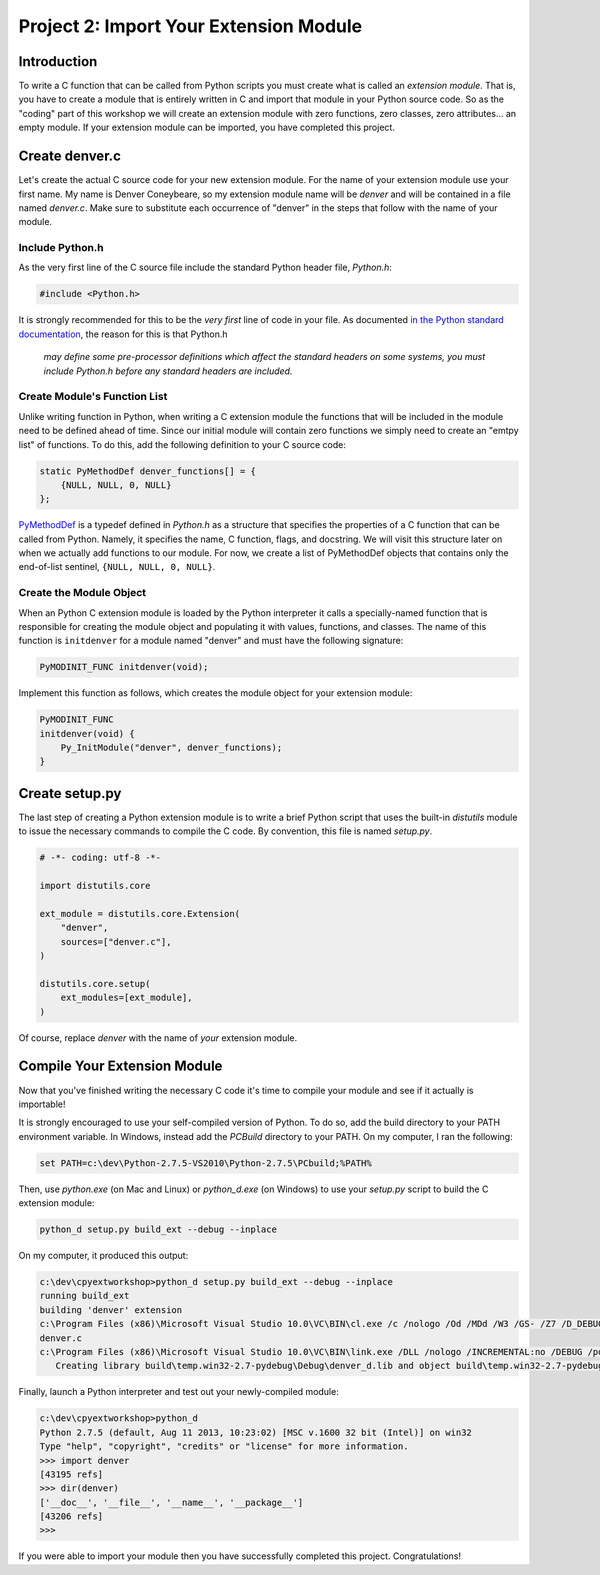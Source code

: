 Project 2: Import Your Extension Module
=======================================

Introduction
------------

To write a C function that can be called from Python scripts
you must create what is called an *extension module*.
That is, you have to create a module that is entirely written in C
and import that module in your Python source code.
So as the "coding" part of this workshop
we will create an extension module with
zero functions, zero classes, zero attributes... an empty module.
If your extension module can be imported, you have completed this project.

Create denver.c
---------------

Let's create the actual C source code for your new extension module.
For the name of your extension module use your first name.
My name is Denver Coneybeare, so my extension module name will be *denver*
and will be contained in a file named *denver.c*.
Make sure to substitute each occurrence of "denver"
in the steps that follow with the name of your module.

Include Python.h
................

As the very first line of the C source file
include the standard Python header file, *Python.h*:

.. code-block:: c

    #include <Python.h>

It is strongly recommended for this to be the *very first* line of code in your file.
As documented
`in the Python standard documentation <http://docs.python.org/2/extending/extending.html#a-simple-example>`_,
the reason for this is that Python.h

    *may define some pre-processor definitions
    which affect the standard headers on some systems,
    you must include Python.h before any standard headers are included.*

Create Module's Function List
.............................

Unlike writing function in Python,
when writing a C extension module
the functions that will be included in the module
need to be defined ahead of time.
Since our initial module will contain zero functions
we simply need to create an "emtpy list" of functions.
To do this, add the following definition to your C source code:

.. code-block:: c

    static PyMethodDef denver_functions[] = {
        {NULL, NULL, 0, NULL}
    };

`PyMethodDef <http://docs.python.org/2/c-api/structures.html?highlight=pymethoddef#PyMethodDef>`_
is a typedef defined in *Python.h*
as a structure that specifies the properties of a C function
that can be called from Python.
Namely, it specifies the name, C function, flags, and docstring.
We will visit this structure later on
when we actually add functions to our module.
For now, we create a list of PyMethodDef objects
that contains only the end-of-list sentinel, ``{NULL, NULL, 0, NULL}``.

Create the Module Object
........................

When an Python C extension module is loaded by the Python interpreter
it calls a specially-named function
that is responsible for creating the module object
and populating it with values, functions, and classes.
The name of this function is ``initdenver`` for a module named "denver"
and must have the following signature:

.. code-block:: c

    PyMODINIT_FUNC initdenver(void);

Implement this function as follows,
which creates the module object for your extension module:

.. code-block:: c

    PyMODINIT_FUNC
    initdenver(void) {
        Py_InitModule("denver", denver_functions);
    }

Create setup.py
---------------

The last step of creating a Python extension module
is to write a brief Python script that uses the built-in *distutils* module
to issue the necessary commands to compile the C code.
By convention, this file is named *setup.py*.

.. code-block:: python

    # -*- coding: utf-8 -*-

    import distutils.core

    ext_module = distutils.core.Extension(
        "denver",
        sources=["denver.c"],
    )

    distutils.core.setup(
        ext_modules=[ext_module],
    )

Of course, replace *denver* with the name of *your* extension module.

Compile Your Extension Module
-----------------------------

Now that you've finished writing the necessary C code
it's time to compile your module and see if it actually is importable!

It is strongly encouraged to use your self-compiled version of Python.
To do so, add the build directory to your PATH environment variable.
In Windows, instead add the *PCBuild* directory to your PATH.
On my computer, I ran the following:

.. code-block:: text

    set PATH=c:\dev\Python-2.7.5-VS2010\Python-2.7.5\PCbuild;%PATH%

Then, use *python.exe* (on Mac and Linux) or *python_d.exe* (on Windows)
to use your *setup.py* script to build the C extension module:

.. code-block:: text

    python_d setup.py build_ext --debug --inplace

On my computer, it produced this output:

.. code-block:: text

    c:\dev\cpyextworkshop>python_d setup.py build_ext --debug --inplace
    running build_ext
    building 'denver' extension
    c:\Program Files (x86)\Microsoft Visual Studio 10.0\VC\BIN\cl.exe /c /nologo /Od /MDd /W3 /GS- /Z7 /D_DEBUG -Ic:\dev\Python-2.7.5-VS2010\Python-2.7.5\include -Ic:\dev\Python-2.7.5-VS2010\Python-2.7.5\PC /Tcc:\dev\cpyextworkshop\denver.c /Fobuild\temp.win32-2.7-pydebug\Debug\denver.obj
    denver.c
    c:\Program Files (x86)\Microsoft Visual Studio 10.0\VC\BIN\link.exe /DLL /nologo /INCREMENTAL:no /DEBUG /pdb:None /LIBPATH:c:\dev\Python-2.7.5-VS2010\Python-2.7.5\libs /LIBPATH:c:\dev\Python-2.7.5-VS2010\Python-2.7.5\PCbuild /EXPORT:initdenver build\temp.win32-2.7-pydebug\Debug\denver.obj /OUT:c:\dev\cpyextworkshop\denver_d.pyd /IMPLIB:build\temp.win32-2.7-pydebug\Debug\denver_d.lib /MANIFESTFILE:build\temp.win32-2.7-pydebug\Debug\denver_d.pyd.manifest /MANIFEST
       Creating library build\temp.win32-2.7-pydebug\Debug\denver_d.lib and object build\temp.win32-2.7-pydebug\Debug\denver_d.exp

Finally, launch a Python interpreter and test out your newly-compiled module:

.. code-block:: text

    c:\dev\cpyextworkshop>python_d
    Python 2.7.5 (default, Aug 11 2013, 10:23:02) [MSC v.1600 32 bit (Intel)] on win32
    Type "help", "copyright", "credits" or "license" for more information.
    >>> import denver
    [43195 refs]
    >>> dir(denver)
    ['__doc__', '__file__', '__name__', '__package__']
    [43206 refs]
    >>>

If you were able to import your module
then you have successfully completed this project.
Congratulations!
